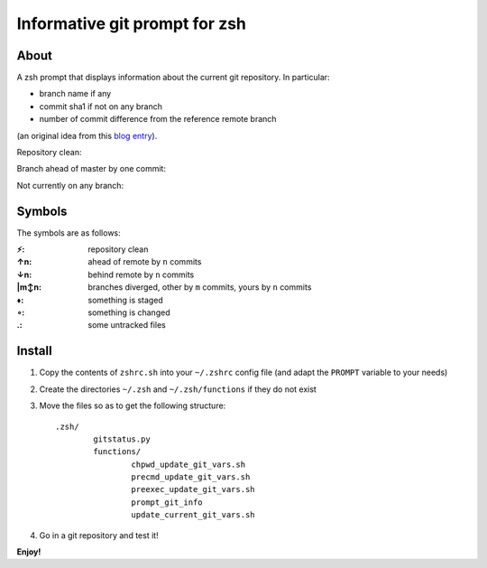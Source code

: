 Informative git prompt for zsh
==============================

About
-----

A zsh prompt that displays information about the current git repository.
In particular:

* branch name if any
* commit sha1 if not on any branch
* number of commit difference from the reference remote branch

(an original idea from this `blog entry`_).

Repository clean:

.. image:: http://files.droplr.com/files/35740123/UDMT.Picture%2014.png
	:alt: Repository clean

Branch ahead of master by one commit:

.. image:: http://files.droplr.com/files/35740123/UDQ5U.Picture15.png
	:alt: Branch ahead

Not currently on any branch:

.. image:: http://files.droplr.com/files/35740123/UDTg3.Picture16.png
	:alt: Not currently on any branch

.. _blog entry: http://sebastiancelis.com/2009/nov/16/zsh-prompt-git-users/

Symbols
-------

The symbols are as follows:

:⚡: repository clean
:↑n: ahead of remote by ``n`` commits
:↓n: behind remote by ``n`` commits
:|m↕n: branches diverged, other by ``m`` commits, yours by ``n`` commits
:♦: something is staged
:∘: something is changed
:.: some untracked files

Install
-------

#. Copy the contents of ``zshrc.sh`` into your ``~/.zshrc`` config file (and adapt the ``PROMPT`` variable to your needs)
#. Create the directories ``~/.zsh`` and ``~/.zsh/functions`` if they do not exist
#. Move the files so as to get the following structure::

	.zsh/
		gitstatus.py
		functions/
			chpwd_update_git_vars.sh
			precmd_update_git_vars.sh
			preexec_update_git_vars.sh
			prompt_git_info
			update_current_git_vars.sh

#. Go in a git repository and test it!

**Enjoy!**
